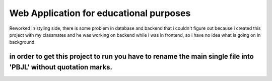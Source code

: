 ########################################
Web Application for educational purposes
########################################

Reworked in styling side, there is some problem in database and backend that i couldn't figure out because i created this project with my classmates and he was working on backend while i was in frontend, so i have no idea what is going on in background.

!!!!!!!!
in order to get this project to run you have to rename the main single file into 'PBJL' without quotation marks.
!!!!!!!!


